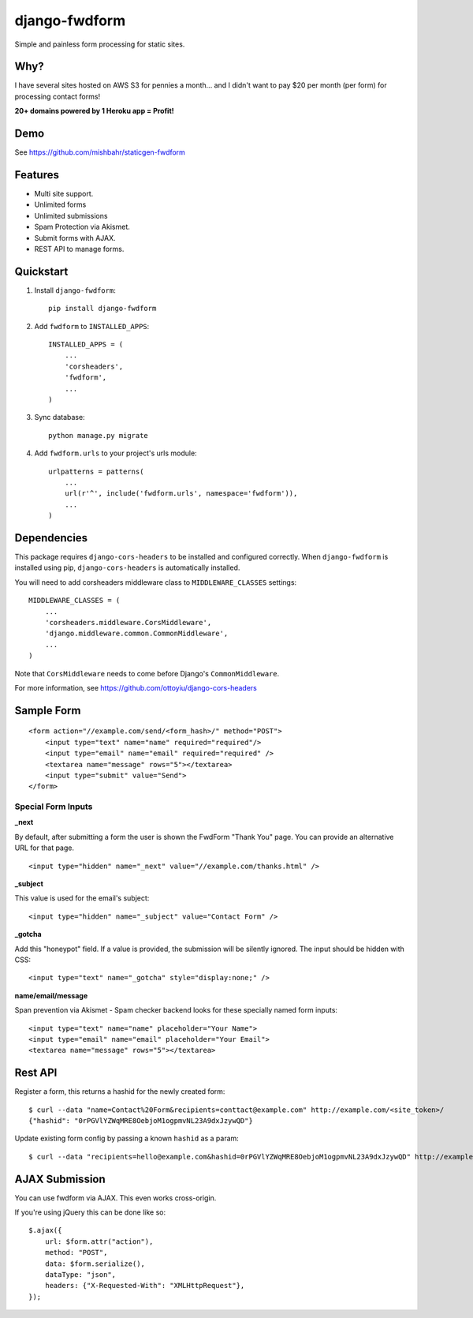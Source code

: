 =============================
django-fwdform
=============================

.. image:: http://img.shields.io/travis/mishbahr/django-fwdform.svg?style=flat-square
    :target: https://travis-ci.org/mishbahr/django-fwdform/

.. image:: http://img.shields.io/pypi/v/django-fwdform.svg?style=flat-square
    :target: https://pypi.python.org/pypi/django-fwdform/
    :alt: Latest Version

.. image:: http://img.shields.io/pypi/dm/django-fwdform.svg?style=flat-square
    :target: https://pypi.python.org/pypi/django-fwdform/
    :alt: Downloads

.. image:: http://img.shields.io/pypi/l/django-fwdform.svg?style=flat-square
    :target: https://pypi.python.org/pypi/django-fwdform/
    :alt: License

.. image:: http://img.shields.io/coveralls/mishbahr/django-fwdform.svg?style=flat-square
  :target: https://coveralls.io/r/mishbahr/django-fwdform?branch=master

Simple and painless form processing for static sites.


Why?
----

I have several sites hosted on AWS S3 for pennies a month... and I didn't want to
pay $20 per month (per form) for processing contact forms!

**20+ domains powered by 1 Heroku app = Profit!**


Demo
----

See https://github.com/mishbahr/staticgen-fwdform

Features
--------

* Multi site support.
* Unlimited forms
* Unlimited submissions
* Spam Protection via Akismet.
* Submit forms with AJAX.
* REST API to manage forms.


Quickstart
----------

1. Install ``django-fwdform``::

    pip install django-fwdform

2. Add ``fwdform`` to ``INSTALLED_APPS``::

    INSTALLED_APPS = (
        ...
        'corsheaders',
        'fwdform',
        ...
    )

3. Sync database::

    python manage.py migrate


4. Add ``fwdform.urls`` to your project's urls module::

    urlpatterns = patterns(
        ...
        url(r'^', include('fwdform.urls', namespace='fwdform')),
        ...
    )



Dependencies
------------

This package requires ``django-cors-headers`` to be installed and configured correctly. When ``django-fwdform`` is installed using pip, ``django-cors-headers`` is automatically installed.

You will need to add corsheaders middleware class to ``MIDDLEWARE_CLASSES`` settings::

    MIDDLEWARE_CLASSES = (
        ...
        'corsheaders.middleware.CorsMiddleware',
        'django.middleware.common.CommonMiddleware',
        ...
    )

Note that ``CorsMiddleware`` needs to come before Django's ``CommonMiddleware``.

For more information, see https://github.com/ottoyiu/django-cors-headers


Sample Form
-----------

::

    <form action="//example.com/send/<form_hash>/" method="POST">
        <input type="text" name="name" required="required"/>
        <input type="email" name="email" required="required" />
        <textarea name="message" rows="5"></textarea>
        <input type="submit" value="Send">
    </form>


Special Form Inputs
*******************

**_next**

By default, after submitting a form the user is shown the FwdForm "Thank You" page. You can provide an alternative URL for that page. ::

    <input type="hidden" name="_next" value="//example.com/thanks.html" />


**_subject**

This value is used for the email's subject::

    <input type="hidden" name="_subject" value="Contact Form" />

**_gotcha**

Add this "honeypot" field. If a value is provided, the submission will be silently ignored. The input should be hidden with CSS::

    <input type="text" name="_gotcha" style="display:none;" />

**name/email/message**

Span prevention via Akismet - Spam checker backend looks for these specially named form inputs::

    <input type="text" name="name" placeholder="Your Name">
    <input type="email" name="email" placeholder="Your Email">
    <textarea name="message" rows="5"></textarea>

Rest API
--------

Register a form, this returns a hashid for the newly created form::

    $ curl --data "name=Contact%20Form&recipients=conttact@example.com" http://example.com/<site_token>/
    {"hashid": "0rPGVlYZWqMRE8OebjoM1ogpmvNL23A9dxJzywQD"}

Update existing form config by passing a known ``hashid`` as a param::

    $ curl --data "recipients=hello@example.com&hashid=0rPGVlYZWqMRE8OebjoM1ogpmvNL23A9dxJzywQD" http://example.com/<site_token>/


AJAX Submission
---------------

You can use fwdform via AJAX. This even works cross-origin.

If you're using jQuery this can be done like so::

    $.ajax({
        url: $form.attr("action"),
        method: "POST",
        data: $form.serialize(),
        dataType: "json",
        headers: {"X-Requested-With": "XMLHttpRequest"},
    });
